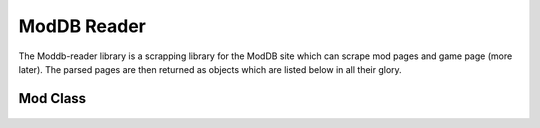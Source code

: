 ModDB Reader
===============

The Moddb-reader library is a scrapping library for the ModDB site which can scrape mod pages and game page (more later). The parsed pages are then returned as objects which are listed below in all their glory.

Mod Class
~~~~~~~~~
 .. autoclass:: Mod()
    :members: